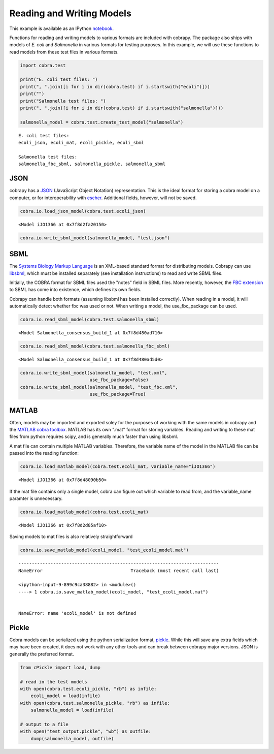 
Reading and Writing Models
==========================

This example is available as an IPython
`notebook <http://nbviewer.ipython.org/github/opencobra/cobrapy/blob/master/documentation_builder/io.ipynb>`__.

Functions for reading and writing models to various formats are included
with cobrapy. The package also ships with models of *E. coli* and
*Salmonella* in various formats for testing purposes. In this example,
we will use these functions to read models from these test files in
various formats.

.. code:: python

    import cobra.test
    
    print("E. coli test files: ")
    print(", ".join([i for i in dir(cobra.test) if i.startswith("ecoli")]))
    print("")
    print("Salmonella test files: ")
    print(", ".join([i for i in dir(cobra.test) if i.startswith("salmonella")]))
    
    salmonella_model = cobra.test.create_test_model("salmonella")

.. parsed-literal::

    E. coli test files: 
    ecoli_json, ecoli_mat, ecoli_pickle, ecoli_sbml
    
    Salmonella test files: 
    salmonella_fbc_sbml, salmonella_pickle, salmonella_sbml


JSON
----

cobrapy has a `JSON <https://en.wikipedia.org/wiki/JSON>`__ (JavaScript
Object Notation) representation. This is the ideal format for storing a
cobra model on a computer, or for interoperability with
`escher <https://escher.github.io>`__. Additional fields, however, will
not be saved.

.. code:: python

    cobra.io.load_json_model(cobra.test.ecoli_json)



.. parsed-literal::

    <Model iJO1366 at 0x7f8d2fa20150>



.. code:: python

    cobra.io.write_sbml_model(salmonella_model, "test.json")
SBML
----

The `Systems Biology Markup Language <http://sbml.org>`__ is an
XML-based standard format for distributing models. Cobrapy can use
`libsbml <http://sbml.org/Software/libSBML>`__, which must be installed
separately (see installation instructions) to read and write SBML files.

Initially, the COBRA format for SBML files used the "notes" field in
SBML files. More recently, however, the `FBC
extension <http://sbml.org/Documents/Specifications/SBML_Level_3/Packages/Flux_Balance_Constraints_%28flux%29>`__
to SBML has come into existence, which defines its own fields.

Cobrapy can handle both formats (assuming libsbml has been installed
correctly). When reading in a model, it will automatically detect
whether fbc was used or not. When writing a model, the use\_fbc\_package
can be used.

.. code:: python

    cobra.io.read_sbml_model(cobra.test.salmonella_sbml)



.. parsed-literal::

    <Model Salmonella_consensus_build_1 at 0x7f8d480ad710>



.. code:: python

    cobra.io.read_sbml_model(cobra.test.salmonella_fbc_sbml)



.. parsed-literal::

    <Model Salmonella_consensus_build_1 at 0x7f8d480ad5d0>



.. code:: python

    cobra.io.write_sbml_model(salmonella_model, "test.xml",
                              use_fbc_package=False)
    cobra.io.write_sbml_model(salmonella_model, "test_fbc.xml",
                              use_fbc_package=True)

MATLAB
------

Often, models may be imported and exported soley for the purposes of
working with the same models in cobrapy and the `MATLAB cobra
toolbox <http://opencobra.github.io/cobratoolbox/>`__. MATLAB has its
own ".mat" format for storing variables. Reading and writing to these
mat files from python requires scipy, and is generally much faster than
using libsbml.

A mat file can contain multiple MATLAB variables. Therefore, the
variable name of the model in the MATLAB file can be passed into the
reading function:

.. code:: python

    cobra.io.load_matlab_model(cobra.test.ecoli_mat, variable_name="iJO1366")



.. parsed-literal::

    <Model iJO1366 at 0x7f8d48090b50>



If the mat file contains only a single model, cobra can figure out which
variable to read from, and the variable\_name paramter is unnecessary.

.. code:: python

    cobra.io.load_matlab_model(cobra.test.ecoli_mat)



.. parsed-literal::

    <Model iJO1366 at 0x7f8d2d85af10>



Saving models to mat files is also relatively straightforward

.. code:: python

    cobra.io.save_matlab_model(ecoli_model, "test_ecoli_model.mat")

::


    ---------------------------------------------------------------------------
    NameError                                 Traceback (most recent call last)

    <ipython-input-9-899c9ca38882> in <module>()
    ----> 1 cobra.io.save_matlab_model(ecoli_model, "test_ecoli_model.mat")
    

    NameError: name 'ecoli_model' is not defined


Pickle
------

Cobra models can be serialized using the python serialization format,
`pickle <https://docs.python.org/2/library/pickle.html>`__. While this
will save any extra fields which may have been created, it does not work
with any other tools and can break between cobrapy major versions. JSON
is generally the preferred format.

.. code:: python

    from cPickle import load, dump
    
    # read in the test models
    with open(cobra.test.ecoli_pickle, "rb") as infile:
        ecoli_model = load(infile)
    with open(cobra.test.salmonella_pickle, "rb") as infile:
        salmonella_model = load(infile)
    
    # output to a file
    with open("test_output.pickle", "wb") as outfile:
        dump(salmonella_model, outfile)
